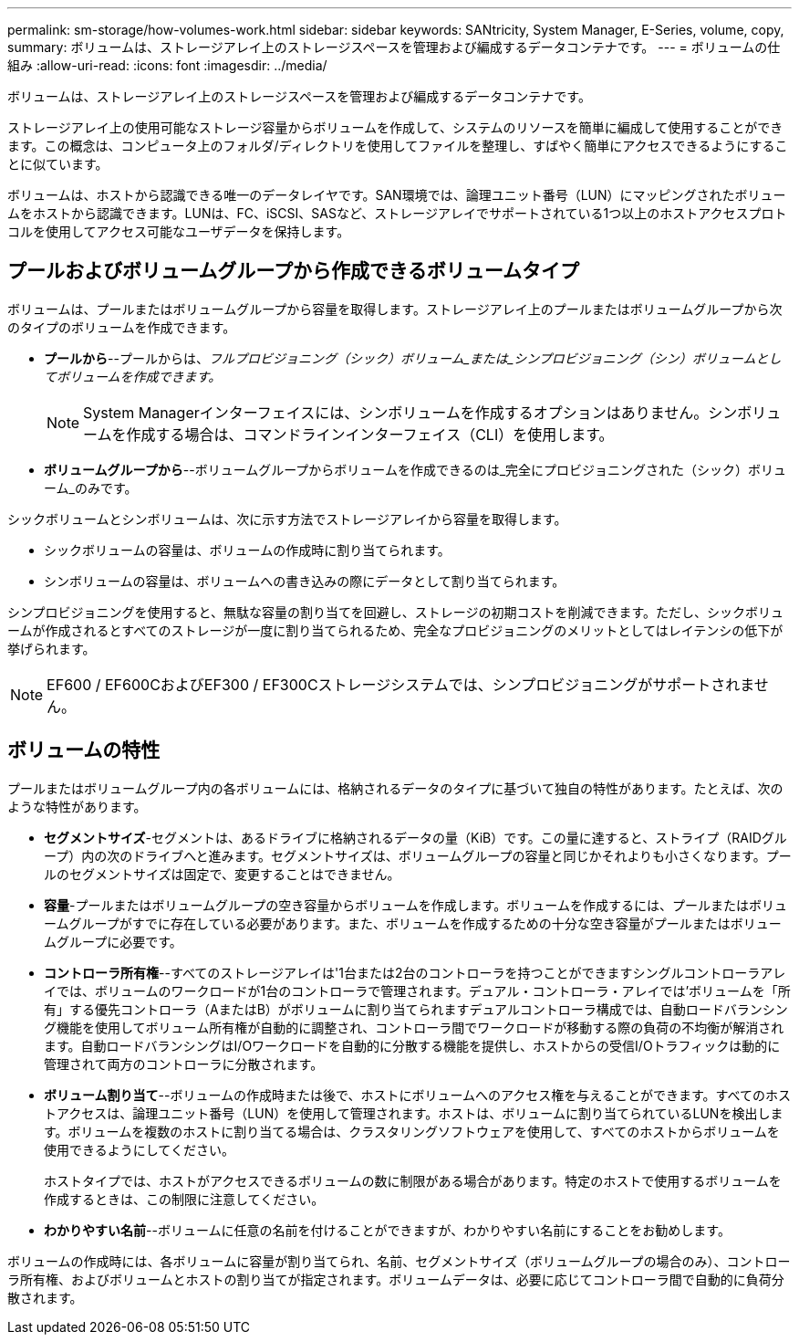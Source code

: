 ---
permalink: sm-storage/how-volumes-work.html 
sidebar: sidebar 
keywords: SANtricity, System Manager, E-Series, volume, copy, 
summary: ボリュームは、ストレージアレイ上のストレージスペースを管理および編成するデータコンテナです。 
---
= ボリュームの仕組み
:allow-uri-read: 
:icons: font
:imagesdir: ../media/


[role="lead"]
ボリュームは、ストレージアレイ上のストレージスペースを管理および編成するデータコンテナです。

ストレージアレイ上の使用可能なストレージ容量からボリュームを作成して、システムのリソースを簡単に編成して使用することができます。この概念は、コンピュータ上のフォルダ/ディレクトリを使用してファイルを整理し、すばやく簡単にアクセスできるようにすることに似ています。

ボリュームは、ホストから認識できる唯一のデータレイヤです。SAN環境では、論理ユニット番号（LUN）にマッピングされたボリュームをホストから認識できます。LUNは、FC、iSCSI、SASなど、ストレージアレイでサポートされている1つ以上のホストアクセスプロトコルを使用してアクセス可能なユーザデータを保持します。



== プールおよびボリュームグループから作成できるボリュームタイプ

ボリュームは、プールまたはボリュームグループから容量を取得します。ストレージアレイ上のプールまたはボリュームグループから次のタイプのボリュームを作成できます。

* *プールから*--プールからは、_フルプロビジョニング（シック）ボリューム_または_シンプロビジョニング（シン）ボリュームとしてボリュームを作成できます。_
+
[NOTE]
====
System Managerインターフェイスには、シンボリュームを作成するオプションはありません。シンボリュームを作成する場合は、コマンドラインインターフェイス（CLI）を使用します。

====
* *ボリュームグループから*--ボリュームグループからボリュームを作成できるのは_完全にプロビジョニングされた（シック）ボリューム_のみです。


シックボリュームとシンボリュームは、次に示す方法でストレージアレイから容量を取得します。

* シックボリュームの容量は、ボリュームの作成時に割り当てられます。
* シンボリュームの容量は、ボリュームへの書き込みの際にデータとして割り当てられます。


シンプロビジョニングを使用すると、無駄な容量の割り当てを回避し、ストレージの初期コストを削減できます。ただし、シックボリュームが作成されるとすべてのストレージが一度に割り当てられるため、完全なプロビジョニングのメリットとしてはレイテンシの低下が挙げられます。

[NOTE]
====
EF600 / EF600CおよびEF300 / EF300Cストレージシステムでは、シンプロビジョニングがサポートされません。

====


== ボリュームの特性

プールまたはボリュームグループ内の各ボリュームには、格納されるデータのタイプに基づいて独自の特性があります。たとえば、次のような特性があります。

* *セグメントサイズ*-セグメントは、あるドライブに格納されるデータの量（KiB）です。この量に達すると、ストライプ（RAIDグループ）内の次のドライブへと進みます。セグメントサイズは、ボリュームグループの容量と同じかそれよりも小さくなります。プールのセグメントサイズは固定で、変更することはできません。
* *容量*-プールまたはボリュームグループの空き容量からボリュームを作成します。ボリュームを作成するには、プールまたはボリュームグループがすでに存在している必要があります。また、ボリュームを作成するための十分な空き容量がプールまたはボリュームグループに必要です。
* *コントローラ所有権*--すべてのストレージアレイは'1台または2台のコントローラを持つことができますシングルコントローラアレイでは、ボリュームのワークロードが1台のコントローラで管理されます。デュアル・コントローラ・アレイでは'ボリュームを「所有」する優先コントローラ（AまたはB）がボリュームに割り当てられますデュアルコントローラ構成では、自動ロードバランシング機能を使用してボリューム所有権が自動的に調整され、コントローラ間でワークロードが移動する際の負荷の不均衡が解消されます。自動ロードバランシングはI/Oワークロードを自動的に分散する機能を提供し、ホストからの受信I/Oトラフィックは動的に管理されて両方のコントローラに分散されます。
* *ボリューム割り当て*--ボリュームの作成時または後で、ホストにボリュームへのアクセス権を与えることができます。すべてのホストアクセスは、論理ユニット番号（LUN）を使用して管理されます。ホストは、ボリュームに割り当てられているLUNを検出します。ボリュームを複数のホストに割り当てる場合は、クラスタリングソフトウェアを使用して、すべてのホストからボリュームを使用できるようにしてください。
+
ホストタイプでは、ホストがアクセスできるボリュームの数に制限がある場合があります。特定のホストで使用するボリュームを作成するときは、この制限に注意してください。

* *わかりやすい名前*--ボリュームに任意の名前を付けることができますが、わかりやすい名前にすることをお勧めします。


ボリュームの作成時には、各ボリュームに容量が割り当てられ、名前、セグメントサイズ（ボリュームグループの場合のみ）、コントローラ所有権、およびボリュームとホストの割り当てが指定されます。ボリュームデータは、必要に応じてコントローラ間で自動的に負荷分散されます。
